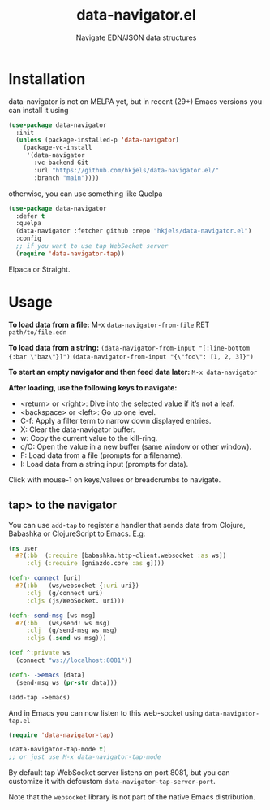 #+title: data-navigator.el
#+subtitle: Navigate EDN/JSON data structures

* Installation

  data-navigator is not on MELPA yet, but in recent (29+) Emacs versions you can install it using

  #+BEGIN_SRC emacs-lisp
    (use-package data-navigator
      :init
      (unless (package-installed-p 'data-navigator)
        (package-vc-install
         '(data-navigator
           :vc-backend Git
           :url "https://github.com/hkjels/data-navigator.el/"
           :branch "main"))))
  #+END_SRC

  otherwise, you can use something like Quelpa
  #+BEGIN_SRC emacs-lisp
    (use-package data-navigator
      :defer t
      :quelpa
      (data-navigator :fetcher github :repo "hkjels/data-navigator.el")
      :config
      ;; if you want to use tap WebSocket server
      (require 'data-navigator-tap))
  #+END_SRC

  Elpaca or Straight.

* Usage

*To load data from a file:*
M-x ~data-navigator-from-file~ RET =path/to/file.edn=

*To load data from a string:*
~(data-navigator-from-input "[:line-bottom {:bar \"baz\"}]")~
~(data-navigator-from-input "{\"foo\": [1, 2, 3]}")~

*To start an empty navigator and then feed data later:*
~M-x data-navigator~

*After loading, use the following keys to navigate:*
- <return> or <right>: Dive into the selected value if it’s not a leaf.
- <backspace> or <left>: Go up one level.
- C-f: Apply a filter term to narrow down displayed entries.
- X: Clear the data-navigator buffer.
- w: Copy the current value to the kill-ring.
- o/O: Open the value in a new buffer (same window or other window).
- F: Load data from a file (prompts for a filename).
- I: Load data from a string input (prompts for data).

Click with mouse-1 on keys/values or breadcrumbs to navigate.


** tap> to the navigator

You can use ~add-tap~ to register a handler that sends data from Clojure, Babashka or ClojureScript to Emacs. E.g:
#+begin_src clojure
  (ns user
    #?(:bb  (:require [babashka.http-client.websocket :as ws])
       :clj (:require [gniazdo.core :as g])))

  (defn- connect [uri]
    #?(:bb   (ws/websocket {:uri uri})
       :clj  (g/connect uri)
       :cljs (js/WebSocket. uri)))

  (defn- send-msg [ws msg]
    #?(:bb   (ws/send! ws msg)
       :clj  (g/send-msg ws msg)
       :cljs (.send ws msg)))

  (def ^:private ws
    (connect "ws://localhost:8081"))

  (defn- ->emacs [data]
    (send-msg ws (pr-str data)))

  (add-tap ->emacs)
#+end_src

And in Emacs you can now listen to this web-socket using ~data-navigator-tap.el~

#+begin_src emacs-lisp
  (require 'data-navigator-tap)

  (data-navigator-tap-mode t)
  ;; or just use M-x data-navigator-tap-mode
#+end_src

By default tap WebSocket server listens on port 8081, but you can customize it with defcustom ~data-navigator-tap-server-port~.

Note that the ~websocket~ library is not part of the native Emacs distribution.
